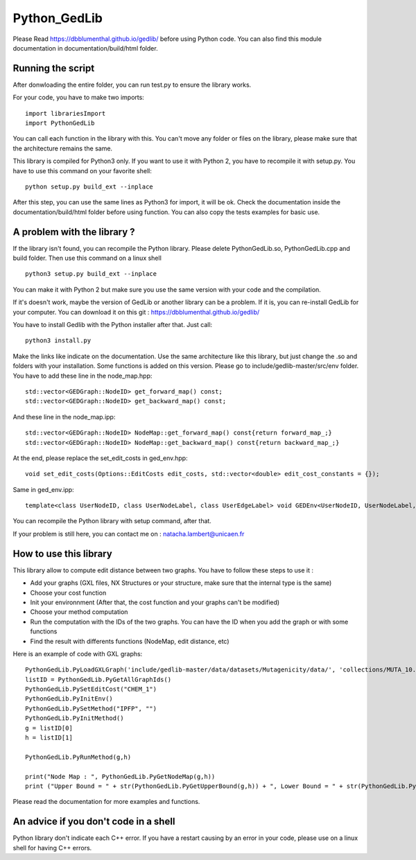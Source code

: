 Python_GedLib
====================================

Please Read https://dbblumenthal.github.io/gedlib/ before using Python code.
You can also find this module documentation in documentation/build/html folder. 

Running the script
------------------

After donwloading the entire folder, you can run test.py to ensure the library works. 

For your code, you have to make two imports::

  import librariesImport
  import PythonGedLib

You can call each function in the library with this. You can't move any folder or files on the library, please make sure that the architecture remains the same. 

This library is compiled for Python3 only. If you want to use it with Python 2, you have to recompile it with setup.py. You have to use this command on your favorite shell::

  python setup.py build_ext --inplace

After this step, you can use the same lines as Python3 for import, it will be ok. Check the documentation inside the documentation/build/html folder before using function. You can also copy the tests examples for basic use.


A problem with the library ? 
------------------

If the library isn't found, you can recompile the Python library. Please delete PythonGedLib.so, PythonGedLib.cpp and build folder. Then use this command on a linux shell ::

  python3 setup.py build_ext --inplace

You can make it with Python 2 but make sure you use the same version with your code and the compilation.

If it's doesn't work, maybe the version of GedLib or another library can be a problem. If it is, you can re-install GedLib for your computer. You can download it on this git : https://dbblumenthal.github.io/gedlib/

You have to install Gedlib with the Python installer after that. 
Just call::

  python3 install.py

Make the links like indicate on the documentation. Use the same architecture like this library, but just change the .so and folders with your installation. Some functions is added on this version. Please go to include/gedlib-master/src/env folder. You have to add these line in the node_map.hpp::

  std::vector<GEDGraph::NodeID> get_forward_map() const;
  std::vector<GEDGraph::NodeID> get_backward_map() const;

And these line in the node_map.ipp::

  std::vector<GEDGraph::NodeID> NodeMap::get_forward_map() const{return forward_map_;}
  std::vector<GEDGraph::NodeID> NodeMap::get_backward_map() const{return backward_map_;}

At the end, please replace the set_edit_costs in ged_env.hpp::

  void set_edit_costs(Options::EditCosts edit_costs, std::vector<double> edit_cost_constants = {});

Same in ged_env.ipp::

  template<class UserNodeID, class UserNodeLabel, class UserEdgeLabel> void GEDEnv<UserNodeID, UserNodeLabel, UserEdgeLabel>::set_edit_costs(Options::EditCosts edit_costs, std::vector<double> edit_cost_constants) {ged_data_.set_edit_costs_(edit_costs, edit_cost_constants);}

You can recompile the Python library with setup command, after that. 

If your problem is still here, you can contact me on : natacha.lambert@unicaen.fr

How to use this library
------------------

This library allow to compute edit distance between two graphs. You have to follow these steps to use it : 

- Add your graphs (GXL files, NX Structures or your structure, make sure that the internal type is the same)
- Choose your cost function 
- Init your environnment (After that, the cost function and your graphs can't be modified)
- Choose your method computation
- Run the computation with the IDs of the two graphs. You can have the ID when you add the graph or with some functions
- Find the result with differents functions (NodeMap, edit distance, etc)

Here is an example of code with GXL graphs::

  PythonGedLib.PyLoadGXLGraph('include/gedlib-master/data/datasets/Mutagenicity/data/', 'collections/MUTA_10.xml')
  listID = PythonGedLib.PyGetAllGraphIds()
  PythonGedLib.PySetEditCost("CHEM_1")
  PythonGedLib.PyInitEnv()
  PythonGedLib.PySetMethod("IPFP", "")
  PythonGedLib.PyInitMethod()
  g = listID[0]
  h = listID[1]

  PythonGedLib.PyRunMethod(g,h)

  print("Node Map : ", PythonGedLib.PyGetNodeMap(g,h))
  print ("Upper Bound = " + str(PythonGedLib.PyGetUpperBound(g,h)) + ", Lower Bound = " + str(PythonGedLib.PyGetLowerBound(g,h)) + ", Runtime = " + str(PythonGedLib.PyGetRuntime(g,h)))

Please read the documentation for more examples and functions. 


An advice if you don't code in a shell
------------------

Python library don't indicate each C++ error. If you have a restart causing by an error in your code, please use on a linux shell for having C++ errors. 

